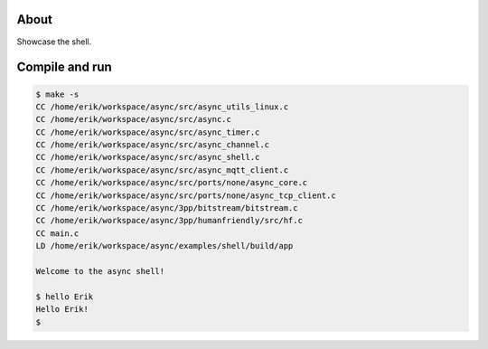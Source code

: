 About
=====

Showcase the shell.

Compile and run
===============

.. code-block:: text

   $ make -s
   CC /home/erik/workspace/async/src/async_utils_linux.c
   CC /home/erik/workspace/async/src/async.c
   CC /home/erik/workspace/async/src/async_timer.c
   CC /home/erik/workspace/async/src/async_channel.c
   CC /home/erik/workspace/async/src/async_shell.c
   CC /home/erik/workspace/async/src/async_mqtt_client.c
   CC /home/erik/workspace/async/src/ports/none/async_core.c
   CC /home/erik/workspace/async/src/ports/none/async_tcp_client.c
   CC /home/erik/workspace/async/3pp/bitstream/bitstream.c
   CC /home/erik/workspace/async/3pp/humanfriendly/src/hf.c
   CC main.c
   LD /home/erik/workspace/async/examples/shell/build/app

   Welcome to the async shell!

   $ hello Erik
   Hello Erik!
   $
